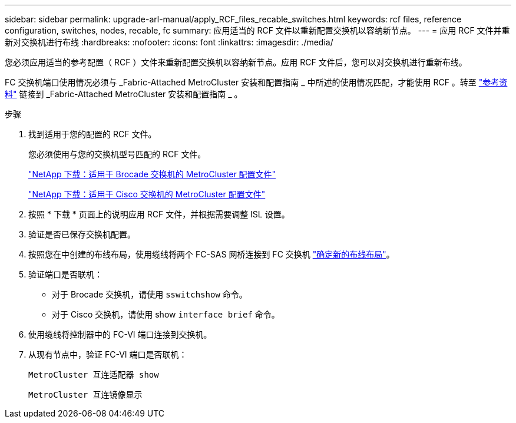 ---
sidebar: sidebar 
permalink: upgrade-arl-manual/apply_RCF_files_recable_switches.html 
keywords: rcf files, reference configuration, switches, nodes, recable, fc 
summary: 应用适当的 RCF 文件以重新配置交换机以容纳新节点。 
---
= 应用 RCF 文件并重新对交换机进行布线
:hardbreaks:
:nofooter: 
:icons: font
:linkattrs: 
:imagesdir: ./media/


[role="lead"]
您必须应用适当的参考配置（ RCF ）文件来重新配置交换机以容纳新节点。应用 RCF 文件后，您可以对交换机进行重新布线。

FC 交换机端口使用情况必须与 _Fabric-Attached MetroCluster 安装和配置指南 _ 中所述的使用情况匹配，才能使用 RCF 。转至 link:other_references.html["参考资料"] 链接到 _Fabric-Attached MetroCluster 安装和配置指南 _ 。

.步骤
. 找到适用于您的配置的 RCF 文件。
+
您必须使用与您的交换机型号匹配的 RCF 文件。

+
link:http://mysupport.netapp.com/NOW/download/software/metrocluster_brocade/sanswitch/index.shtml["NetApp 下载：适用于 Brocade 交换机的 MetroCluster 配置文件"]

+
link:http://mysupport.netapp.com/NOW/download/software/metrocluster_cisco/sanswitch/index.shtml["NetApp 下载：适用于 Cisco 交换机的 MetroCluster 配置文件"]

. 按照 * 下载 * 页面上的说明应用 RCF 文件，并根据需要调整 ISL 设置。
. 验证是否已保存交换机配置。
. 按照您在中创建的布线布局，使用缆线将两个 FC-SAS 网桥连接到 FC 交换机 link:determine_new_cabling_layout.html["确定新的布线布局"]。
. 验证端口是否联机：
+
** 对于 Brocade 交换机，请使用 `sswitchshow` 命令。
** 对于 Cisco 交换机，请使用 show `interface brief` 命令。


. 使用缆线将控制器中的 FC-VI 端口连接到交换机。
. 从现有节点中，验证 FC-VI 端口是否联机：
+
`MetroCluster 互连适配器 show`

+
`MetroCluster 互连镜像显示`


